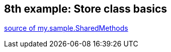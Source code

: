 == 8th example: Store class basics

link:https://github.com/kazurayam/materialstore-tutorial/blob/master/src/test/java/my/sample/SharedMethods.java[source of my.sample.SharedMethods]




